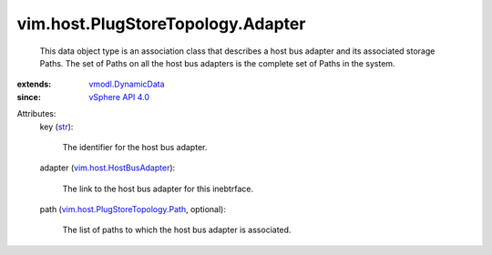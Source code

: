 .. _str: https://docs.python.org/2/library/stdtypes.html

.. _vSphere API 4.0: ../../../vim/version.rst#vimversionversion5

.. _vmodl.DynamicData: ../../../vmodl/DynamicData.rst

.. _vim.host.HostBusAdapter: ../../../vim/host/HostBusAdapter.rst

.. _vim.host.PlugStoreTopology.Path: ../../../vim/host/PlugStoreTopology/Path.rst


vim.host.PlugStoreTopology.Adapter
==================================
  This data object type is an association class that describes a host bus adapter and its associated storage Paths. The set of Paths on all the host bus adapters is the complete set of Paths in the system.
:extends: vmodl.DynamicData_
:since: `vSphere API 4.0`_

Attributes:
    key (`str`_):

       The identifier for the host bus adapter.
    adapter (`vim.host.HostBusAdapter`_):

       The link to the host bus adapter for this inebtrface.
    path (`vim.host.PlugStoreTopology.Path`_, optional):

       The list of paths to which the host bus adapter is associated.
